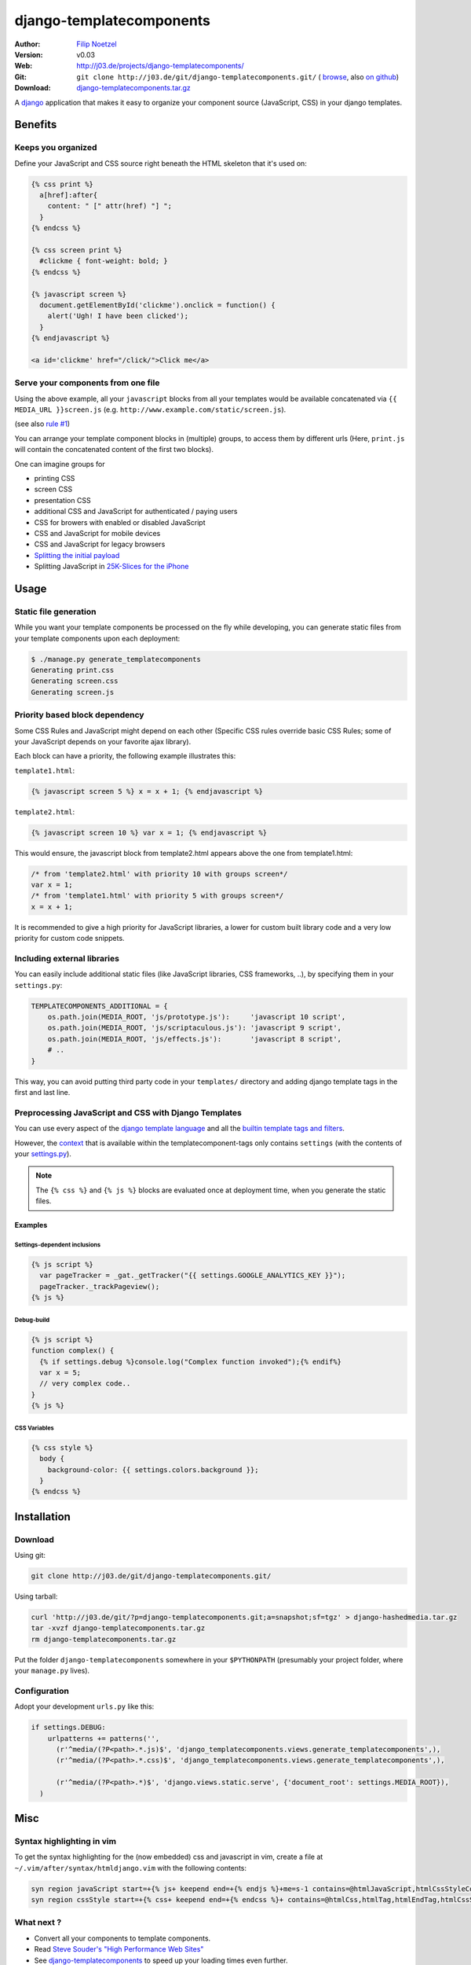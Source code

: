 =========================
django-templatecomponents
=========================

:Author: `Filip Noetzel <http://filip.noetzel.co.uk/>`_
:Version: v0.03
:Web: http://j03.de/projects/django-templatecomponents/
:Git: ``git clone http://j03.de/git/django-templatecomponents.git/``
  ( `browse <http://j03.de/git/?p=django-templatecomponents.git>`_,
  also `on github <http://github.com/peritus/django_templatecomponents/>`_)
:Download: `django-templatecomponents.tar.gz <http://j03.de/git/?p=django-templatecomponents.git;a=snapshot;sf=tgz>`_

A `django <http://djangoproject.com/>`_ application that makes it easy to
organize your component source (JavaScript, CSS) in your django templates.

Benefits
========

Keeps you organized
-------------------

Define your JavaScript and CSS source right beneath the HTML skeleton that it's
used on:

.. sourcecode:: html+django

  {% css print %}
    a[href]:after{
      content: " [" attr(href) "] ";
    }
  {% endcss %}
  
  {% css screen print %}
    #clickme { font-weight: bold; }
  {% endcss %}
  
  {% javascript screen %}
    document.getElementById('clickme').onclick = function() {
      alert('Ugh! I have been clicked');
    }
  {% endjavascript %}
  
  <a id='clickme' href="/click/">Click me</a>

Serve your components from one file
-----------------------------------
Using the above example, all your ``javascript`` blocks from all your templates
would be available concatenated via ``{{ MEDIA_URL }}screen.js`` (e.g.
``http://www.example.com/static/screen.js``).

(see also `rule #1 <http://stevesouders.com/hpws/rule-min-http.php>`_) 

You can arrange your template component blocks in (multiple) groups, to access
them by different urls (Here, ``print.js`` will contain the concatenated
content of the first two blocks).

One can imagine groups for

* printing CSS
* screen CSS
* presentation CSS
* additional CSS and JavaScript for authenticated / paying users
* CSS for browers with enabled or disabled JavaScript
* CSS and JavaScript for mobile devices
* CSS and JavaScript for legacy browsers
* `Splitting the initial payload <http://www.stevesouders.com/blog/2008/05/14/split-the-initial-payload/>`_
* Splitting JavaScript in `25K-Slices for the iPhone <http://yuiblog.com/blog/2008/02/06/iphone-cacheability/>`_

Usage
=====

Static file generation
----------------------

While you want your template components be processed on the fly while
developing, you can generate static files from your template components upon
each deployment:

.. sourcecode:: default

  $ ./manage.py generate_templatecomponents
  Generating print.css
  Generating screen.css
  Generating screen.js

Priority based block dependency
-------------------------------

Some CSS Rules and JavaScript might depend on each other (Specific CSS rules
override basic CSS Rules; some of your JavaScript depends on your favorite ajax
library).

Each block can have a priority, the following example illustrates this:

``template1.html``:

.. sourcecode:: js+django

  {% javascript screen 5 %} x = x + 1; {% endjavascript %}

``template2.html``:

.. sourcecode:: js+django

  {% javascript screen 10 %} var x = 1; {% endjavascript %}

This would ensure, the javascript block from template2.html appears above the
one from template1.html:

.. sourcecode:: javascript

  /* from 'template2.html' with priority 10 with groups screen*/
  var x = 1;
  /* from 'template1.html' with priority 5 with groups screen*/
  x = x + 1;

It is recommended to give a high priority for JavaScript libraries, a lower for
custom built library code and a very low priority for custom code snippets.

Including external libraries
----------------------------

You can easily include additional static files (like JavaScript libraries, CSS
frameworks, ..), by specifying them in your ``settings.py``:

.. sourcecode:: python

  TEMPLATECOMPONENTS_ADDITIONAL = {
      os.path.join(MEDIA_ROOT, 'js/prototype.js'):     'javascript 10 script',
      os.path.join(MEDIA_ROOT, 'js/scriptaculous.js'): 'javascript 9 script',
      os.path.join(MEDIA_ROOT, 'js/effects.js'):       'javascript 8 script',
      # .. 
  }

This way, you can avoid putting third party code in your ``templates/``
directory and adding django template tags in the first and last line.

Preprocessing JavaScript and CSS with Django Templates
------------------------------------------------------

You can use every aspect of the `django template language
<http://docs.djangoproject.com/en/dev/ref/templates/>`_ and all the `builtin
template tags and filters
<http://docs.djangoproject.com/en/dev/ref/templates/builtins/>`_.

However, the
`context <http://docs.djangoproject.com/en/dev/ref/templates/api/#basics>`_
that is available within the templatecomponent-tags only contains ``settings``
(with the contents of your `settings.py
<http://docs.djangoproject.com/en/dev/topics/settings/>`_).

.. note::
  The ``{% css %}`` and ``{% js %}`` blocks are evaluated once at deployment
  time, when you generate the static files.

Examples
########

Settings-dependent inclusions
+++++++++++++++++++++++++++++

.. sourcecode:: js+django

  {% js script %}
    var pageTracker = _gat._getTracker("{{ settings.GOOGLE_ANALYTICS_KEY }}");
    pageTracker._trackPageview();
  {% js %}

Debug-build
+++++++++++

.. sourcecode:: js+django

  {% js script %}
  function complex() {
    {% if settings.debug %}console.log("Complex function invoked");{% endif%}
    var x = 5;
    // very complex code..
  }
  {% js %}

CSS Variables
+++++++++++++

.. sourcecode:: css+django

  {% css style %}
    body {
      background-color: {{ settings.colors.background }};
    }
  {% endcss %}

Installation 
============

Download
--------

Using git:

.. sourcecode:: bash

  git clone http://j03.de/git/django-templatecomponents.git/

Using tarball:

.. sourcecode:: bash

  curl 'http://j03.de/git/?p=django-templatecomponents.git;a=snapshot;sf=tgz' > django-hashedmedia.tar.gz
  tar -xvzf django-templatecomponents.tar.gz
  rm django-templatecomponents.tar.gz

Put the folder ``django-templatecomponents`` somewhere in your ``$PYTHONPATH``
(presumably your project folder, where your ``manage.py`` lives).

Configuration
-------------

Adopt your development ``urls.py`` like this:

.. sourcecode:: python

  if settings.DEBUG:
      urlpatterns += patterns('',
        (r'^media/(?P<path>.*.js)$', 'django_templatecomponents.views.generate_templatecomponents',),
        (r'^media/(?P<path>.*.css)$', 'django_templatecomponents.views.generate_templatecomponents',),

        (r'^media/(?P<path>.*)$', 'django.views.static.serve', {'document_root': settings.MEDIA_ROOT}),
    )

Misc
====

Syntax highlighting in vim
--------------------------
To get the syntax highlighting for the (now embedded) css and javascript in
vim, create a file at ``~/.vim/after/syntax/htmldjango.vim`` with the following
contents:

.. sourcecode:: vim

  syn region javaScript start=+{% js+ keepend end=+{% endjs %}+me=s-1 contains=@htmlJavaScript,htmlCssStyleComment,htmlScriptTag,@htmlPreproc
  syn region cssStyle start=+{% css+ keepend end=+{% endcss %}+ contains=@htmlCss,htmlTag,htmlEndTag,htmlCssStyleComment,@htmlPreproc

What next ?
-----------

* Convert all your components to template components.
* Read `Steve Souder's "High Performance Web Sites" <http://stevesouders.com/hpws/rules.php>`_
* See `django-templatecomponents <http://j03.de/projects/django-hashedmedia/>`_ to speed up your loading times even further.

License
-------

django-templatecomponents is licensed as `Beerware
<http://en.wikipedia.org/wiki/Beerware>`_, patches (including documentation!)
and suggestions are welcome.
